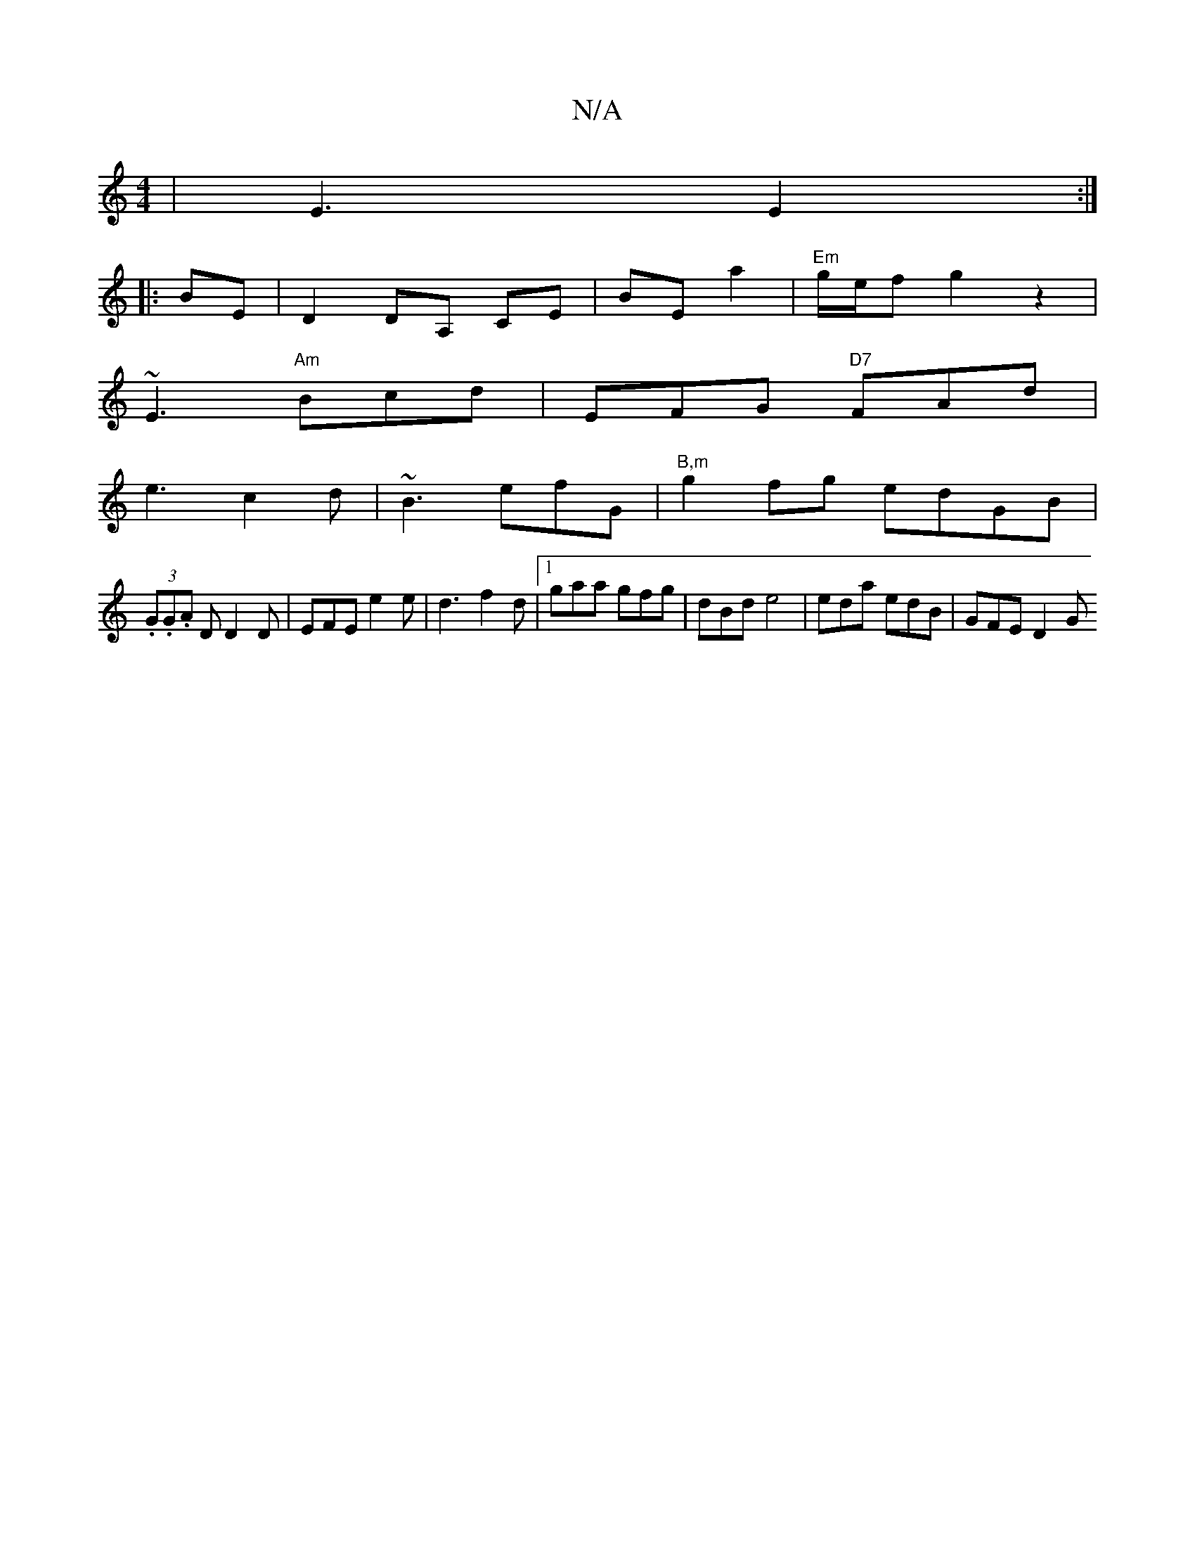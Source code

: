 X:1
T:N/A
M:4/4
R:N/A
K:Cmajor
 | E3 E2 :|
|:BE|D2 DA, CE | BE a2 | "Em" g/2e/2f g2 z2 |
~E3 "Am" Bcd | EFG "D7"FAd |
e3 c2d | ~B3 efG | "B,m" g2 fg edGB |
(3.G.G.A D D2 D | EFE e2e | d3- f2d |1 gaa gfg | dBd e4 | eda edB | GFE D2G